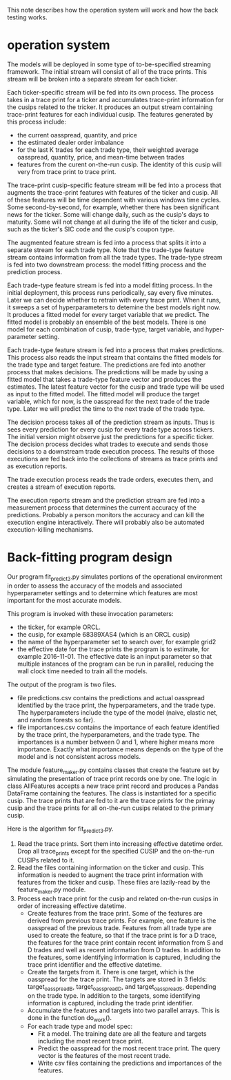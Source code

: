 This note describes how the operation system will work and
how the back testing works.

* operation system

The models will be deployed in some type of to-be-specified streaming
framework. The initial stream will consist of all of the trace
prints. This stream will be broken into a separate stream for each
ticker.

Each ticker-specific stream will be fed into its own process. The
process takes in a trace print for a ticker and accumulates
trace-print information for the cusips related to the tricker. It
produces an output stream containing trace-print features for each
individual cusip. The features generated by this process include:
- the current oasspread, quantity, and price
- the estimated dealer order imbalance
- for the last K trades for each trade type, their weighted average
  oasspread, quantity, price, and mean-time between trades
- features from the curent on-the-run cusip. The identity of this
  cusip will very from trace print to trace print.

The trace-print cusip-specific feature stream will be fed into a
process that augments the trace-print features with features of the
ticker and cusip. All of these features will be time dependent with
various windows time cycles. Some second-by-second, for example,
whether there has been significant news for the ticker. Some will
change daily, such as the cusip's days to maturity. Some will not
change at all during the life of the ticker and cusip, such as the
ticker's SIC code and the cusip's coupon type.

The augmented feature stream is fed into a process that splits it into
a separate stream for each trade type. Note that the trade-type
feature stream contains information from all the trade types. The
trade-type stream is fed into two downstream process: the model
fitting process and the prediction process.

Each trade-type feature stream is fed into a model fitting process. In
the initial deployment, this process runs periodically, say every five
minutes. Later we can decide whether to retrain with every trace
print. When it runs, it sweeps a set of hyperparameters to detemine
the best models right now. It produces a fitted model for every target
variable that we predict. The fitted model is probably an ensemble of
the best models. There is one model for each combination of cusip,
trade-type, target variable, and hyper-parameter setting.

Each trade-type feature stream is fed into a process that makes
predictions. This process also reads the input stream that contains
the fitted models for the trade type and target feature. The
predictions are fed into another process that makes decisions. The
predictions will be made by using a fitted model that takes a
trade-type feature vector and produces the estimates. The latest
feature vector for the cusip and trade type will be used as input
to the fitted model. The fitted model will produce the target variable,
which for now, is the oasspread for the next trade of the trade type.
Later we will predict the time to the next trade of the trade type.

The decision process takes all of the prediction stream as
inputs. Thus is sees every prediction for every cusip for every trade
type across tickers.  The initial version might observe just the
predictions for a specific ticker.  The decision process
decides what trades to execute and sends those decisions to a
downstream trade execution process. The results of those executions
are fed back into the collections of streams as trace prints and as
execution reports.

The trade execution process reads the trade orders, executes them, and 
creates a stream of execution reports.

The execution reports stream and the prediction stream are fed
into a measurement process that determines the current accuracy of the
predictions. Probably a person monitors the accuracy and can kill
the execution engine interactively. There will probably also be
automated execution-killing mechanisms.

* Back-fitting program design

Our program fit_predict3.py simulates portions of the operational
environment in order to assess the accuracy of the models and
associated hyperparameter settings and to determine which features are
most important for the most accurate models.

This program is invoked with these invocation parameters:
- the ticker, for example ORCL.
- the cusip, for example 68389XAS4 (which is an ORCL cusip)
- the name of the hyperparameter set to search over, for example grid2
- the effective date for the trace prints the program is to estimate,
  for example 2016-11-01. The effective date is an input parameter
  so that multiple instances of the program can be run in parallel,
  reducing the wall clock time needed to train all the models.

The output of the program is two files.
- file predictions.csv contains the predictions and actual oasspread
  identified by the trace print, the hyperparameters, and the trade
  type.  The hyperparameters include the type of the model (naive,
  elastic net, and random forests so far).
- file importances.csv contains the importance of each feature
  identified by the trace print, the hyperparameters, and the trade
  type. The importances is a number between 0 and 1, where higher
  means more importance. Exactly what importance means depends on the
  type of the model and is not consistent across models.

The module feature_maker.py contains classes that create the feature
set by simulating the presentation of trace print records one by
one. The logic in class AllFeatures accepts a new trace print record
and produces a Pandas DataFrame containing the features. The class is
instantiated for a specific cusip. The trace prints that are fed to it
are the trace prints for the primay cusip and the trace prints for all
on-the-run cusips related to the primary cusip.

Here is the algorithm for fit_predict3.py.
1. Read the trace prints. Sort them into increasing effective datetime
   order. Drop all trace_prints except for the specified CUSIP and the
   on-the-run CUSIPs related to it.
2. Read the files containing information on the ticker and cusip. This
   information is needed to augment the trace print information with
   features from the ticker and cusip. These files are lazily-read
   by the feature_maker.py module.
3. Process each trace print for the cusip and related on-the-run
   cusips in order of increasing effective datetime.
   + Create features from the trace print. Some of the features are
     derived from previous trace prints. For example, one feature is
     the oasspread of the previous trade. Features from all trade type
     are used to create the feature, so that if the trace print is for
     a D trace, the features for the trace print contain recent
     information from S and D trades and well as recent information
     from D trades. In addition to the features, some identifying
     information is captured, including the trace print identifier and
     the effective datetime.
   + Create the targets from it. There is one target, which is the
     oasspread for the trace print. The targets are stored in 3
     fields: target_oasspread_B, target_oasspread_D, and
     target_oasspread_S, depending on the trade type. In addition to
     the targets, some identifying information is captured, including
     the trade print identifier.
   + Accumulate the features and targets into two parallel
     arrays. This is done in the function do_work().
   + For each trade type and model spec:
     - Fit a model. The training date are all the feature
       and targets including the most recent trace print.  
     - Predict the oasspread for the most recent trace print. The 
       query vector is the features of the most recent trade.
     - Write csv files containing the predictions and importances of
       the features.














